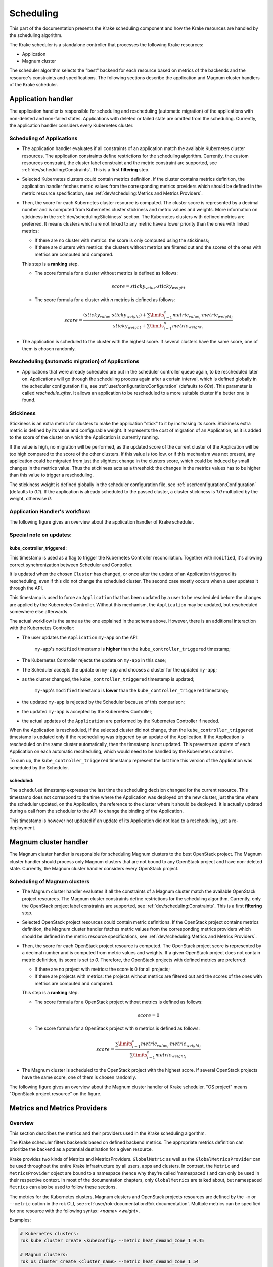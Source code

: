 ==========
Scheduling
==========

This part of the documentation presents the Krake scheduling component and
how the Krake resources are handled by the scheduling algorithm.

The Krake scheduler is a standalone controller that processes the following Krake
resources:

- Application
- Magnum cluster

The scheduler algorithm selects the "best" backend for each resource based on metrics
of the backends and the resource's constraints and specifications. The following sections
describe the application and Magnum cluster handlers of the Krake scheduler.


Application handler
===================

The application handler is responsible for scheduling and rescheduling
(automatic migration) of the applications with non-deleted and non-failed states.
Applications with deleted or failed state are omitted from the scheduling.
Currently, the application handler considers every Kubernetes cluster.

Scheduling of Applications
--------------------------

- The application handler evaluates if all constraints of an application match the
  available Kubernetes cluster resources. The application constraints define
  restrictions for the scheduling algorithm. Currently, the custom resources constraint,
  the cluster label constraint and the metric constraint are supported, see
  :ref:`dev/scheduling:Constraints`. This is a first **filtering** step.

- Selected Kubernetes clusters could contain metrics definition. If the cluster contains
  metrics definition, the application handler fetches metric values from the
  corresponding metrics providers which should be defined in the metric resource
  specification, see :ref:`dev/scheduling:Metrics and Metrics Providers`.

- Then, the score for each Kubernetes cluster resource is computed. The cluster score is
  represented by a decimal number and is computed from Kubernetes cluster stickiness
  and metric values and weights. More information on stickiness in the
  :ref:`dev/scheduling:Stickiness` section. The Kubernetes clusters with defined metrics
  are preferred. It means clusters which are not linked to any metric have a lower
  priority than the ones with linked metrics:

  - If there are no cluster with metrics: the score is only computed using the
    stickiness;

  - If there are clusters with metrics: the clusters without metrics are filtered out
    and the scores of the ones with metrics are computed and compared.

  This step is a **ranking** step.

  - The score formula for a cluster without metrics is defined as follows:

    .. math::

        score = sticky_{value} \cdot sticky_{weight}

  - The score formula for a cluster with `n` metrics is defined as follows:

    .. math::

        score = \frac{(sticky_{value} \cdot sticky_{weight}) + \sum\limits_{i=1}^n metric_{value_i} \cdot metric_{weight_i}}
               {sticky_{weight} + \sum\limits_{i=1}^n metric_{weight_i}}

- The application is scheduled to the cluster with the highest score. If several
  clusters have the same score, one of them is chosen randomly.

Rescheduling (automatic migration) of Applications
--------------------------------------------------

- Applications that were already scheduled are put in the scheduler controller queue
  again, to be rescheduled later on. Applications will go through the scheduling process
  again after a certain interval, which is defined globally in the scheduler
  configuration file, see :ref:`user/configuration:Configuration` (defaults to `60s`).
  This parameter is called `reschedule_after`. It allows an application to be
  rescheduled to a more suitable cluster if a better one is found.


Stickiness
----------

Stickiness is an extra metric for clusters to make the application "stick" to it by
increasing its score. Stickiness extra metric is defined by its value and
configurable weight. It represents the cost of migration of an Application, as it is
added to the score of the cluster on which the Application is currently running.

If the value is high, no migration will be performed, as the updated score of the current
cluster of the Application will be too high compared to the score of the other clusters.
If this value is too low, or if this mechanism was not present, any application could be
migrated from just the slightest change in the clusters score, which could be induced by
small changes in the metrics value. Thus the stickiness acts as a threshold: the changes
in the metrics values has to be higher than this value to trigger a rescheduling.

The stickiness weight is defined globally in the scheduler configuration file, see
:ref:`user/configuration:Configuration` (defaults to `0.1`). If the application is
already scheduled to the passed cluster, a cluster stickiness is `1.0` multiplied by
the weight, otherwise `0`.


Application Handler's workflow:
-------------------------------

The following figure gives an overview about the application handler of Krake scheduler.

.. figure:: /img/scheduler_app_handler.png


Special note on updates:
------------------------

kube_controller_triggered:
~~~~~~~~~~~~~~~~~~~~~~~~~~

This timestamp is used as a flag to trigger the Kubernetes Controller reconciliation.
Together with ``modified``, it's allowing correct synchronization between Scheduler and
Controller.

It is updated when the chosen ``Cluster`` has changed, or once after the update of an
Application triggered its rescheduling, even if this did not change the scheduled
cluster. The second case mostly occurs when a user updates it through the API.

This timestamp is used to force an ``Application`` that has been updated by a user to be
rescheduled before the changes are applied by the Kubernetes Controller. Without this
mechanism, the ``Application`` may be updated, but rescheduled somewhere else
afterwards.

The actual workflow is the same as the one explained in the schema above. However, there
is an additional interaction with the Kubernetes Controller:

- The user updates the ``Application`` ``my-app`` on the API:

   ``my-app``'s ``modified`` timestamp is **higher** than the
   ``kube_controller_triggered`` timestamp;

- The Kubernetes Controller rejects the update on ``my-app`` in this case;
- The Scheduler accepts the update on ``my-app`` and chooses a cluster for the updated
  ``my-app``;
- as the cluster changed, the ``kube_controller_triggered`` timestamp is updated;

   ``my-app``'s ``modified`` timestamp is **lower** than the
   ``kube_controller_triggered`` timestamp;

- the updated ``my-app`` is rejected by the Scheduler because of this comparison;
- the updated ``my-app`` is accepted by the Kubernetes Controller;
- the actual updates of the ``Application`` are performed by the Kubernetes Controller
  if needed.

When the Application is rescheduled, if the selected cluster did not change, then the
``kube_controller_triggered`` timestamp is updated only if the rescheduling was
triggered by an update of the Application. If the Application is rescheduled on the same
cluster automatically, then the timestamp is not updated. This prevents an update of
each Application on each automatic rescheduling, which would need to be handled by the
Kubernetes controller.

To sum up, the ``kube_controller_triggered`` timestamp represent the last time this
version of the Application was scheduled by the Scheduler.


scheduled:
~~~~~~~~~~

The ``scheduled`` timestamp expresses the last time the scheduling decision changed for
the current resource. This timestamp does not correspond to the time where the
Application was deployed on the new cluster, just the time where the scheduler updated,
on the Application, the reference to the cluster where it should be deployed. It is
actually updated during a call from the scheduler to the API to change the binding of
the Application.

This timestamp is however not updated if an update of its Application did not lead to a
rescheduling, just a re-deployment.


Magnum cluster handler
======================

The Magnum cluster handler is responsible for scheduling Magnum clusters to the best
OpenStack project. The Magnum cluster handler should process only Magnum clusters that
are not bound to any OpenStack project and have non-deleted state.
Currently, the Magnum cluster handler considers every OpenStack project.

Scheduling of Magnum clusters
-----------------------------

- The Magnum cluster handler evaluates if all the constraints of a Magnum cluster
  match the available OpenStack project resources. The Magnum cluster constraints
  define restrictions for the scheduling algorithm. Currently, only the OpenStack
  project label constraints are supported, see :ref:`dev/scheduling:Constraints`. This
  is a first **filtering** step.

- Selected OpenStack project resources could contain metric definitions. If the
  OpenStack project contains metrics definition, the Magnum cluster handler fetches
  metric values from the corresponding metrics providers which should be defined in the
  metric resource specifications,
  see :ref:`dev/scheduling:Metrics and Metrics Providers`.

- Then, the score for each OpenStack project resource is computed. The OpenStack project
  score is represented by a decimal number and is computed from metric values and
  weights. If a given OpenStack project does not contain metric definition, its score is
  set to `0`. Therefore, the OpenStack projects with defined metrics are preferred:

  - If there are no project with metrics: the score is 0 for all projects;

  - If there are projects with metrics: the projects without metrics are filtered out
    and the scores of the ones with metrics are computed and compared.

  This step is a **ranking** step.

  - The score formula for a OpenStack project without metrics is defined as follows:

    .. math::

        score = 0

  - The score formula for a OpenStack project with `n` metrics is defined as follows:

    .. math::

        score = \frac{\sum\limits_{i=1}^n metric_{value_i} \cdot metric_{weight_i}}
               {\sum\limits_{i=1}^n metric_{weight_i}}

- The Magnum cluster is scheduled to the OpenStack project with the highest score. If
  several OpenStack projects have the same score, one of them is chosen randomly.

The following figure gives an overview about the Magnum cluster handler of Krake
scheduler. "OS project" means "OpenStack project resource" on the figure.

.. figure:: /img/scheduler_magnum_cluster_handler.png


Metrics and Metrics Providers
=============================

Overview
--------

This section describes the metrics and their providers used in the Krake scheduling
algorithm.

The Krake scheduler filters backends based on defined backend metrics. The appropriate
metrics definition can prioritize the backend as a potential destination for a given
resource.

Krake provides two kinds of Metrics and MetricsProviders. ``GlobalMetric`` as well as
the ``GlobalMetricsProvider`` can be used throughout the entire Krake infrastructure by
all users, apps and clusters. In contrast, the ``Metric`` and ``MetricsProvider`` object
are bound to a namespace (hence why they're called 'namespaced') and can only be used in
their respective context. In most of the documentation chapters, only ``GlobalMetrics``
are talked about, but namespaced ``Metrics`` can also be used to follow these sections.

The metrics for the Kubernetes clusters, Magnum clusters and OpenStack projects
resources are defined by the ``-m`` or ``--metric`` option in the rok CLI, see
:ref:`user/rok-documentation:Rok documentation`. Multiple metrics can be specified for
one resource with the following syntax: `<name> <weight>`.

Examples:

.. code:: bash

  # Kubernetes clusters:
  rok kube cluster create <kubeconfig> --metric heat_demand_zone_1 0.45

  # Magnum clusters:
  rok os cluster create <cluster_name> --metric heat_demand_zone_1 54

  # OpenStack projects:
  rok os project create --user-id $OS_USER_ID --template $TEMPLATE_ID my-project --metric heat_demand_zone_1 3


By design, the general Krake metric resource (called ``GlobalMetric``) is a core api
object, that contains its value normalization interval (min, max) and metrics provider
name, from which the metric current value should be requested. For the moment, Krake
supports the following types of metrics providers:

- **Prometheus** metrics provider, which can be used to fetch the current value of a
  metric from a Prometheus_ server;
- **Kafka** metrics provider, which can be used to fetch the current value of a metric
  from a KSQL_ database;
- **Static** metrics provider, which returns always the same value when a metric
  is fetched. Different metrics can be configured to be given by a Static provider,
  each with their respective value. The static provider was mostly designed for testing
  purposes.


The metrics provider is defined as a core api resource (called
``GlobalMetricsProvider``) that stores the access information for the case of a
Prometheus metrics provider, or the metrics values for the case of a Static
metrics provider.


Example
-------

.. code:: yaml

    api: core
    kind: GlobalMetric
    metadata:
      name: heat_demand_zone_1  # name as stored in Krake API (for management purposes)
    spec:
      max: 5.0
      min: 0.0
      provider:
        metric: heat_demand_zone_1  # name on the provider
        name: <metrics provider name> # for instance prometheus or static_provider

    ---
    # Prometheus metrics provider
    api: core
    kind: GlobalMetricsProvider
    metadata:
      name: prometheus_provider
    spec:
      type: prometheus  # specify here the type of metrics provider
      prometheus:
        url: http://localhost:9090

    ---
    # Kafka metrics provider
    api: core
    kind: GlobalMetricsProvider
    metadata:
      name: kafka_provider
    spec:
      type: kafka
      kafka:
        comparison_column: my_comp_col  # Name of the column where the metrics names are stored
        table: my_table  # Name of the table in which the metrics are stored
        url: http://localhost:8080
        value_column: my_value_col  # Name of the column where the metrics values are stored

    ---
    # Static metrics provider
    api: core
    kind: GlobalMetricsProvider
    metadata:
      name: static_provider
    spec:
      type: static  # specify here the type of metrics provider
      static:
        metrics:
          heat_demand_zone_1: 0.9
          electricity_cost_1: 0.1


In the example above, all metrics providers could be used to fetch the
``heat_demand_zone_1`` metric. By specifying a name in ``spec.provider.name`` of the
``GlobalMetric`` resource, the value would be fetched from a different provider:

- ``prometheus_provider`` for the Prometheus provider;
- ``kafka_provider`` for the Kafka provider;
- ``static_provider`` for the Static provider (and the metric would always have the
  value ``0.9``).

.. note::
    A metric contains two "names", but they can be different. ``metadata.name`` is the
    name of the GlobalMetric resource as stored by the Krake API. In the database,
    there can not be two resources of the same kind with the exact same name.

    However (if we take for instance the case of Prometheus), two metrics, taken from
    two different Prometheus servers could have the exact same name. This name is given
    by ``spec.provider.metric``.

    So two Krake `GlobalMetric`s resources could be called ``latency_from_A`` and
    ``latency_from_B`` in the database, but their name could
    be ``latency`` in both Prometheus servers.

The Krake metrics and metrics providers definitions can also be added directly to the
Krake etcd database using the script `krake_bootstrap_db`, instead of using the API,
see :ref:`admin/bootstrapping:Bootstrapping`.


Constraints
===========

This section describes the resource constraints definition used in the Krake scheduling
algorithm.

The Krake scheduler filters appropriate backends based on defined resource constraints.
A backend can be accepted by the scheduler as a potential destination for a given
resource only if it matches all defined resource constraints.

The Krake scheduler supports the following resource constraints:

- Label constraints
- Metric constraints
- Custom resources constraints

The Krake users are allowed to define these restrictions for the scheduling algorithm
of Krake.

The following sections describe the supported constraints of the Krake scheduler in
more detail.


Label constraints
-----------------

Krake allows the user to define a label constraint and to restrict the deployment of
resources only to backends that matches **all** defined labels. Based on the resource,
Krake supports the following label constraints:

- The cluster label constraints for the application resource
- The OpenStack project label constraints for the Magnum cluster resource

A simple language for expressing label constraints is used. The following operations
can be expressed:

    equality
        The value of a label must be equal to a specific value::

            <label> is <value>
            <label> = <value>
            <label> == <value>

    non-equality
        The value of a label must not be equal to a specific value::

            <label> is not <value>
            <label> != <value>

    inclusion
        The value of a label must be inside a set of values::

            <label> in (<value>, <value>, ...)

    exclusion
        The value of a label must not be inside a set of values::

            <label> not in (<value>, <value>, ...)


The cluster label constraints for the Kubernetes application and Magnum
cluster resources are defined by ``-L`` or ``--cluster-label-constraint`` option in the
rok CLI, see :ref:`user/rok-documentation:Rok documentation`. The constraints can be
specified multiple times with the syntax: `<label> expression <value>`.

Examples:

.. code:: bash

  # Kubernetes Application
  rok kube app create <application_name> -f <path_to_manifest> -L 'location is DE'

  # Magnum clusters:
  rok os cluster create <cluster_name> -L 'location is DE'


Metric constraints
------------------

Krake allows the user to define a metric constraint and to restrict the deployment of
resources only to backends that matches the metric constraint. Based on the resource,
Krake supports the following metric constraints:

- The cluster metric constraints for the application resource

A simple language for expressing metric constraints is used. The following operations
can be expressed:

    equality
        The value of a label must be equal to a specific value::

            <metric> is <value>
            <metric> = <value>
            <metric> == <value>

    non-equality
        The value of a metric must not be equal to a specific value::

            <metric> is not <value>
            <metric> != <value>

    greater than
        The value of a metric must be greater than a specific value::

            <metric> greater than <value>
            <metric> gt <value>
            <metric> > <value>

    greater than or equal
        The value of a metric must be greater or equal than a specific value::

            <metric> greater than or equal <value>
            <metric> gte <value>
            <metric> >= <value>
            <metric> => <value>

    less than
        The value of a metric must be less than a specific value::

            <metric> less than <value>
            <metric> lt <value>
            <metric> < <value>

    less than or equal
        The value of a metric must be less or equal than a specific value::

            <metric> less than or equal <value>
            <metric> lte <value>
            <metric> <= <value>
            <metric> =< <value>

The metric label constraints for the Kubernetes application resources are defined
by ``-M`` or ``--cluster-metric-constraint`` option in the rok CLI,
see :ref:`user/rok-documentation:Rok documentation`. The constraints can be
specified multiple times with the syntax: `<metric> expression <value>`.

Examples:

.. code:: bash

  # Kubernetes Application
  rok kube app create <application_name> -f <path_to_manifest> -M 'load = 5'


Custom resources:
-----------------

Krake allows the user to deploy an application that uses Kubernetes Custom Resources
(CR).

The user can define which CRs are available on his cluster. A CR is defined
by the Custom Resource Definition (CRD) and Krake uses this CRD name with the format
``<plural>.<group>`` as a marker.


The supported CRD names are defined by ``-R`` or ``--custom-resource`` option in rok
CLI. See also :ref:`user/rok-documentation:Rok documentation`.

Example:

.. code:: bash

    rok kube cluster create <kubeconfig> --custom-resource <plural>.<group>

Applications that are based on a CR have to be explicitly labeled with a cluster
resource constraint. This is used in the Krake scheduling algorithm to select an
appropriate cluster where the CR is supported.

Cluster resource constraints are defined by a CRD name with the
format ``<plural>.<group>`` using ``-R`` or ``--cluster-resource-constraint`` option in
rok CLI. See also :ref:`user/rok-documentation:Rok documentation`.

Example:

.. code:: bash

    rok kube app create <application_name> -f <path_to_manifest> --cluster-resource-constraint <plural>.<group>



.. _Prometheus: https://prometheus.io/
.. _KSQL: https://github.com/confluentinc/ksql
